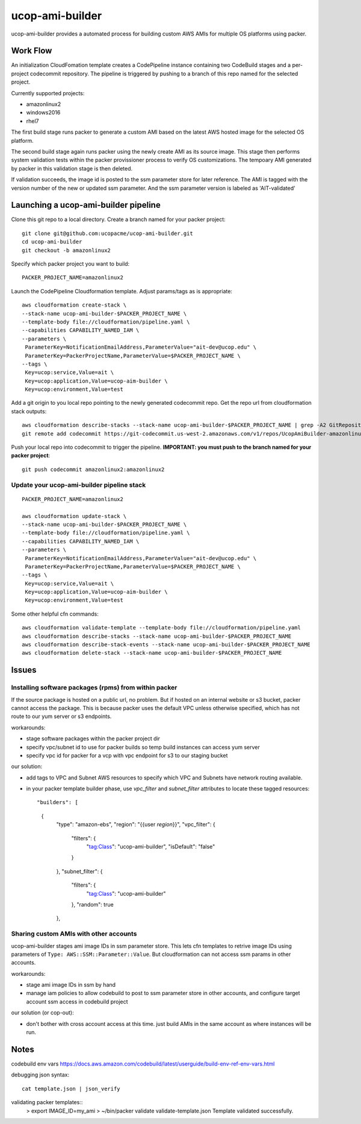 ucop-ami-builder
================

ucop-ami-builder provides a automated process for building custom AWS AMIs for
multiple OS platforms using packer.

Work Flow
---------

An initialization CloudFomation template creates a CodePipeline instance
containing two CodeBuild stages and a per-project codecommit repository.
The pipeline is triggered by pushing to a branch of this repo named for the 
selected project.

Currently supported projects:

- amazonlinux2
- windows2016
- rhel7

The first build stage runs packer to generate a custom AMI based on the latest
AWS hosted image for the selected OS platform.

The second build stage again runs packer using the newly create AMI as its
source image.  This stage then performs system validation tests within the
packer provissioner process to verify OS customizations.  The tempoary AMI
generated by packer in this validation stage is then deleted.

If validation succeeds, the image id is posted to the ssm parameter store for
later reference.  The AMI is tagged with the version number of the new or
updated ssm parameter.  And the ssm parameter version is labeled as
'AIT-validated'


Launching a ucop-ami-builder pipeline
-------------------------------------

Clone this git repo to a local directory.  Create a branch named for your packer project::

  git clone git@github.com:ucopacme/ucop-ami-builder.git
  cd ucop-ami-builder
  git checkout -b amazonlinux2


Specify which packer project you want to build::

  PACKER_PROJECT_NAME=amazonlinux2


Launch the CodePipeline Cloudformation template.  Adjust params/tags as is appropriate::

  aws cloudformation create-stack \
  --stack-name ucop-ami-builder-$PACKER_PROJECT_NAME \
  --template-body file://cloudformation/pipeline.yaml \
  --capabilities CAPABILITY_NAMED_IAM \
  --parameters \
   ParameterKey=NotificationEmailAddress,ParameterValue="ait-dev@ucop.edu" \
   ParameterKey=PackerProjectName,ParameterValue=$PACKER_PROJECT_NAME \
  --tags \
   Key=ucop:service,Value=ait \
   Key=ucop:application,Value=ucop-aim-builder \
   Key=ucop:environment,Value=test


Add a git origin to you local repo pointing to the newly generated codecommit
repo.  Get the repo url from cloudformation stack outputs::

  aws cloudformation describe-stacks --stack-name ucop-ami-builder-$PACKER_PROJECT_NAME | grep -A2 GitRepository
  git remote add codecommit https://git-codecommit.us-west-2.amazonaws.com/v1/repos/UcopAmiBuilder-amazonlinux2_repo

Push your local repo into codecommit to trigger the pipeline.  **IMPORTANT: you
must push to the branch named for your packer project**::

  git push codecommit amazonlinux2:amazonlinux2



Update your ucop-ami-builder pipeline stack
+++++++++++++++++++++++++++++++++++++++++++

::

  PACKER_PROJECT_NAME=amazonlinux2
  
  aws cloudformation update-stack \
  --stack-name ucop-ami-builder-$PACKER_PROJECT_NAME \
  --template-body file://cloudformation/pipeline.yaml \
  --capabilities CAPABILITY_NAMED_IAM \
  --parameters \
   ParameterKey=NotificationEmailAddress,ParameterValue="ait-dev@ucop.edu" \
   ParameterKey=PackerProjectName,ParameterValue=$PACKER_PROJECT_NAME \
  --tags \
   Key=ucop:service,Value=ait \
   Key=ucop:application,Value=ucop-aim-builder \
   Key=ucop:environment,Value=test
  
Some other helpful cfn commands::

  aws cloudformation validate-template --template-body file://cloudformation/pipeline.yaml
  aws cloudformation describe-stacks --stack-name ucop-ami-builder-$PACKER_PROJECT_NAME
  aws cloudformation describe-stack-events --stack-name ucop-ami-builder-$PACKER_PROJECT_NAME
  aws cloudformation delete-stack --stack-name ucop-ami-builder-$PACKER_PROJECT_NAME



Issues
------

Installing software packages (rpms) from within packer
++++++++++++++++++++++++++++++++++++++++++++++++++++++

If the source package is hosted on a public url, no problem.  But if hosted on
an internal website or s3 bucket, packer cannot access the package.  This is
because packer uses the default VPC unless otherwise specified, which has not
route to our yum server or s3 endpoints.

workarounds:

- stage software packages within the packer project dir
- specify vpc/subnet id to use for packer builds so temp build instances can access yum server
- specify vpc id for packer for a vcp with vpc endpoint for s3 to our staging bucket

our solution:

- add tags to VPC and Subnet AWS resources to specify which VPC and Subnets have network routing available.
- in your packer template builder phase, use `vpc_filter` and `subnet_filter` attributes to locate these tagged resources::

  "builders": [
    {
      "type": "amazon-ebs",
      "region": "{{user `region`}}",
      "vpc_filter": {
        "filters": {
          "tag:Class": "ucop-ami-builder",
          "isDefault": "false"
        }
      },
      "subnet_filter": {
        "filters": {
          "tag:Class": "ucop-ami-builder"
        },
        "random": true
      },


Sharing custom AMIs with other accounts
+++++++++++++++++++++++++++++++++++++++

ucop-ami-builder stages ami image IDs in ssm parameter store.  This lets cfn
templates to retrive image IDs using parameters of ``Type: AWS::SSM::Parameter::Value``.
But cloudformation can not access ssm params in other accounts.

workarounds:

- stage ami image IDs in ssm by hand
- manage iam policies to allow codebuild to post to ssm parameter store in
  other accounts, and configure target account ssm access in codebuild project

our solution (or cop-out):

- don't bother with cross account access at this time.  just build AMIs in the same account as where instances will be run.



Notes
-----

codebuild env vars
https://docs.aws.amazon.com/codebuild/latest/userguide/build-env-ref-env-vars.html

debugging json syntax::

  cat template.json | json_verify 

validating packer templates::
  > export IMAGE_ID=my_ami
  > ~/bin/packer validate validate-template.json 
  Template validated successfully.

